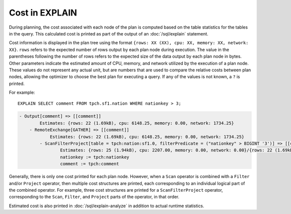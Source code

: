 ===============
Cost in EXPLAIN
===============

During planning, the cost associated with each node of the plan is computed
based on the table statistics for the tables in the query. This calculated
cost is printed as part of the output of an :doc:`/sql/explain` statement.

Cost information is displayed in the plan tree using the format ``{rows: XX
(XX), cpu: XX, memory: XX, network: XX}``.  ``rows`` refers to the expected
number of rows output by each plan node during execution.  The value in the
parentheses following the number of rows refers to the expected size of the data
output by each plan node in bytes. Other parameters indicate the estimated
amount of CPU, memory, and network utilized by the execution of a plan node.
These values do not represent any actual unit, but are numbers that are used to
compare the relative costs between plan nodes, allowing the optimizer to choose
the best plan for executing a query. If any of the values is not known, a ``?``
is printed.

For example::

    EXPLAIN SELECT comment FROM tpch.sf1.nation WHERE nationkey > 3;

.. code-block:: text

    - Output[comment] => [[comment]]
            Estimates: {rows: 22 (1.69kB), cpu: 6148.25, memory: 0.00, network: 1734.25}
        - RemoteExchange[GATHER] => [[comment]]
                Estimates: {rows: 22 (1.69kB), cpu: 6148.25, memory: 0.00, network: 1734.25}
            - ScanFilterProject[table = tpch:nation:sf1.0, filterPredicate = ("nationkey" > BIGINT '3')] => [[comment]]
                    Estimates: {rows: 25 (1.94kB), cpu: 2207.00, memory: 0.00, network: 0.00}/{rows: 22 (1.69kB), cpu: 4414.00, memory: 0.00, network: 0.00}/{rows: 22 (1.69kB), cpu: 6148.25, memory: 0.00, network: 0.00}
                    nationkey := tpch:nationkey
                    comment := tpch:comment

Generally, there is only one cost printed for each plan node.  However, when a
``Scan`` operator is combined with a ``Filter`` and/or ``Project`` operator,
then multiple cost structures are printed, each corresponding to an
individual logical part of the combined operator. For example, three cost
structures are printed for a ``ScanFilterProject`` operator, corresponding
to the ``Scan``, ``Filter``, and ``Project`` parts of the operator, in that order.

Estimated cost is also printed in :doc:`/sql/explain-analyze` in addition to actual
runtime statistics.

